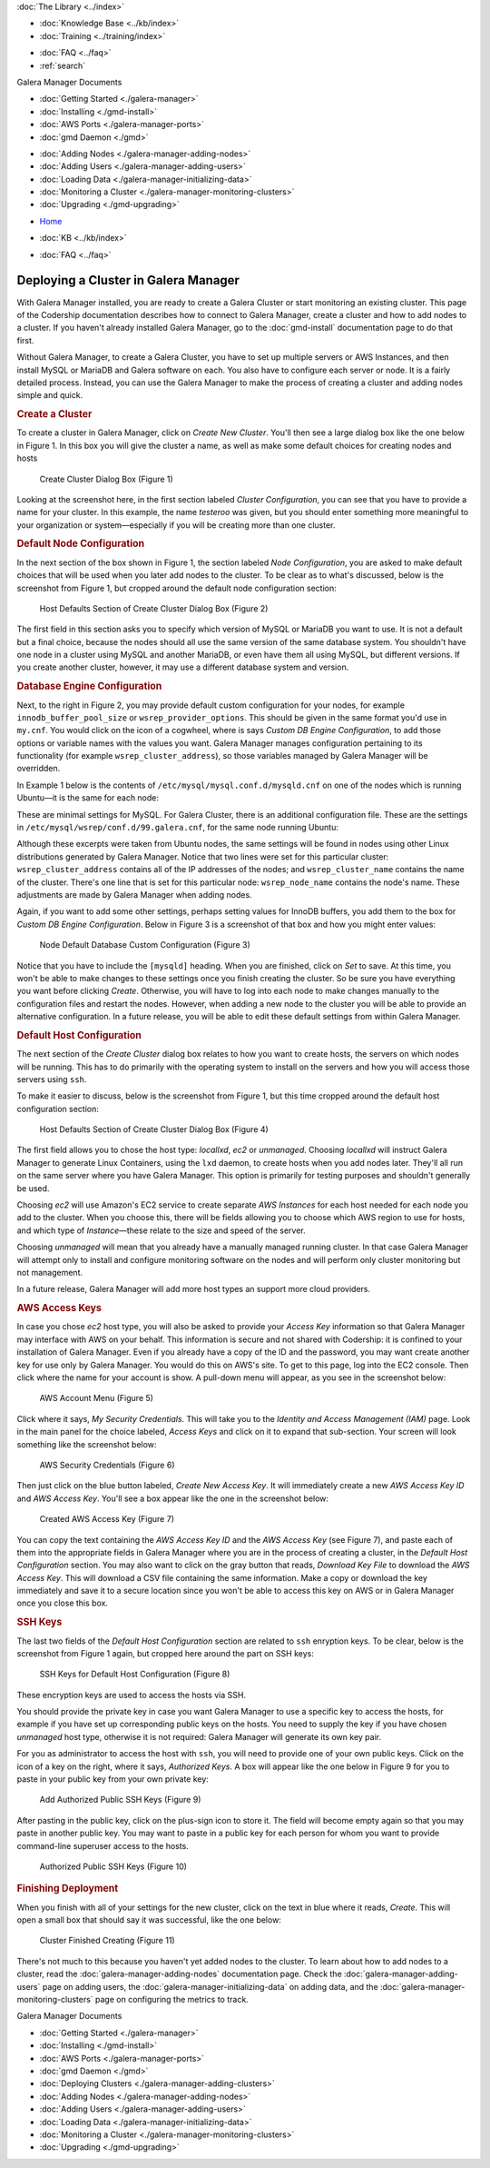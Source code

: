 .. meta::
   :title: Deploying a Cluster in Galera Manager
   :description:
   :language: en-US
   :keywords: galera cluster, gmd, galera manager, gui
   :copyright: Codership Oy, 2014 - 2025. All Rights Reserved.


.. container:: left-margin

   .. container:: left-margin-top

      :doc:`The Library <../index>`

   .. container:: left-margin-content

      .. cssclass:: here

         - :doc:`Documentation <./index>`

      - :doc:`Knowledge Base <../kb/index>`
      - :doc:`Training <../training/index>`

      .. cssclass:: sub-links

         - :doc:`Training Courses <../training/courses/index>`
         - :doc:`Tutorial Articles <../training/tutorials/index>`
         - :doc:`Training Videos <../training/videos/index>`

      - :doc:`FAQ <../faq>`
      - :ref:`search`

      Galera Manager Documents

      - :doc:`Getting Started <./galera-manager>`
      - :doc:`Installing <./gmd-install>`
      - :doc:`AWS Ports <./galera-manager-ports>`
      - :doc:`gmd Daemon <./gmd>`

      .. cssclass:: here

         - :doc:`Deploying Clusters <./galera-manager-adding-clusters>`

      - :doc:`Adding Nodes <./galera-manager-adding-nodes>`
      - :doc:`Adding Users <./galera-manager-adding-users>`
      - :doc:`Loading Data <./galera-manager-initializing-data>`
      - :doc:`Monitoring a Cluster <./galera-manager-monitoring-clusters>`
      - :doc:`Upgrading <./gmd-upgrading>`

.. container:: top-links

   - `Home <https://galeracluster.com>`_

   .. cssclass:: here

      - :doc:`Docs <./index>`

   - :doc:`KB <../kb/index>`

   .. cssclass:: nav-wider

      - :doc:`Training <../training/index>`

   - :doc:`FAQ <../faq>`


.. cssclass:: library-document
.. _`galera-manager-cluster-deployment`:

===================================================
Deploying a Cluster in Galera Manager
===================================================

With Galera Manager installed, you are ready to create a Galera Cluster or start monitoring an existing cluster. This page of the Codership documentation describes how to connect to Galera Manager, create a cluster and how to add nodes to a cluster. If you haven't already installed Galera Manager, go to the :doc:`gmd-install` documentation page to do that first.

Without Galera Manager, to create a Galera Cluster, you have to set up multiple servers or AWS Instances, and then install MySQL or MariaDB and Galera software on each. You also have to configure each server or node. It is a fairly detailed process. Instead, you can use the Galera Manager to make the process of creating a cluster and adding nodes simple and quick.


.. _`galera-manager-new-clusters`:
.. rst-class:: section-heading
.. rubric:: Create a Cluster

To create a cluster in Galera Manager, click on *Create New Cluster*. You'll then see a large dialog box like the one below in Figure 1. In this box you will give the cluster a name, as well as make some default choices for creating nodes and hosts

.. figure:: ../images/galera-manager-create-first-cluster.png
   :width: 600px
   :alt: Create New Cluster in Galera Manager
   :class: document-screenshot

   Create Cluster Dialog Box (Figure 1)

Looking at the screenshot here, in the first section labeled *Cluster Configuration*, you can see that you have to provide a name for your cluster. In this example, the name *testeroo* was given, but you should enter something more meaningful to your organization or system |---| especially if you will be creating more than one cluster.

.. That's all there is, per se, to the cluster configuration. A Galera Cluster is an association of nodes working together as equals, with all of the settings on the nodes. So the rest of the questions are related to the node and host levels. The choices available for them are described in the next section.

.. Before proceeding, it is worth taking a moment to be clear as to the difference between a node and a host in a Galera Cluster. A node is essentially the MySQL or MariaDB server (that is, the ``mysqld`` daemon) interacting with the other nodes to replicate data changes among them. The host is the physical or virtual computer upon which the node is running. This is why you will only see the names of hosts in the list of *Instances* on the AWS console, and only the names of nodes in the Galera and database logs. Galera Manager's role is to facilitate the creating of *AWS Instances* for hosts, the assembling of nodes for a cluster, the installation of all of the needed software, and to track metrics in the cluster. Basically, it does much of the mundane work usually performed by an administrator and makes monitoring clusters easier.


.. _`galera-manager-node-configuration`:
.. rst-class:: section-heading
.. rubric:: Default Node Configuration

In the next section of the box shown in Figure 1, the section labeled *Node Configuration*, you are asked to make default choices that will be used when you later add nodes to the cluster. To be clear as to what's discussed, below is the screenshot from Figure 1, but cropped around the default node configuration section:

.. figure:: ../images/galera-manager-create-cluster-node-defaults.png
   :width: 600px
   :alt: Create Cluster - Node Defaults
   :class: document-screenshot

   Host Defaults Section of Create Cluster Dialog Box (Figure 2)

The first field in this section asks you to specify which version of MySQL or MariaDB you want to use. It is not a default but a final choice, because the nodes should all use the same version of the same database system. You shouldn't have one node in a cluster using MySQL and another MariaDB, or even have them all using MySQL, but different versions. If you create another cluster, however, it may use a different database system and version.


.. _`galera-manager-default-node-db-configuration`:
.. rst-class:: sub-heading
.. rubric:: Database Engine Configuration

Next, to the right in Figure 2, you may provide default custom configuration for your nodes, for example ``innodb_buffer_pool_size`` or ``wsrep_provider_options``. This should be given in the same format you'd use in ``my.cnf``. You would click on the icon of a cogwheel, where is says *Custom DB Engine Configuration*, to add those options or variable names with the values you want. Galera Manager manages configuration pertaining to its functionality (for example ``wsrep_cluster_address``), so those variables managed by Galera Manager will be overridden.

In Example 1 below is the contents of ``/etc/mysql/mysql.conf.d/mysqld.cnf`` on one of the nodes which is running Ubuntu |---| it is the same for each node:

.. code-block:: ini
   :caption: MySQL Daemon Configuration File (Example 1)
   :name: mysqld.cnf File Contents

   [mysqld]
   pid-file	= /var/run/mysqld/mysqld.pid
   socket = /var/run/mysqld/mysqld.sock
   datadir = /var/lib/mysql
   log-error = /var/log/mysql/error.log

These are minimal settings for MySQL. For Galera Cluster, there is an additional configuration file. These are the settings in ``/etc/mysql/wsrep/conf.d/99.galera.cnf``, for the same node running Ubuntu:

.. code-block:: ini
   :caption: Galera Configuration File (Example 2)
   :name: galera.cnf File Contents
   :emphasize-lines: 4, 6, 7, 8

   [mysqld]
   bind-address = 0.0.0.0
   wsrep_on = ON
   # make it dynamic according to the distribution
   wsrep_provider = /usr/lib/galera/libgalera_smm.so
   wsrep_cluster_address = 'gcomm://52.25.88.43,54.213.111.232,35.163.3.151'
   wsrep_cluster_name = 'testeroo'
   wsrep_node_name = 'noder-jfebk'
   wsrep_sst_method = rsync
   binlog_format = row
   default_storage_engine = InnoDB
   innodb_autoinc_lock_mode = 2
   log_error = /var/log/mysql/error.log
   general_log_file = /var/log//mysql/general.log
   general_log = 1
   slow_query_log_file = /var/log/mysql/mysql-slow.log
   slow_query_log = 1

Although these excerpts were taken from Ubuntu nodes, the same settings will be found in nodes using other Linux distributions generated by Galera Manager. Notice that two lines were set for this particular cluster: ``wsrep_cluster_address`` contains all of the IP addresses of the nodes; and ``wsrep_cluster_name`` contains the name of the cluster. There's one line that is set for this particular node: ``wsrep_node_name`` contains the node's name. These adjustments are made by Galera Manager when adding nodes.

Again, if you want to add some other settings, perhaps setting values for InnoDB buffers, you add them to the box for *Custom DB Engine Configuration*. Below in Figure 3 is a screenshot of that box and how you might enter values:

.. figure:: ../images/galera-manager-db-custom-configuration.png
   :width: 600px
   :alt: Create Cluster - Database Custom Configuration
   :class: document-screenshot

   Node Default Database Custom Configuration (Figure 3)

Notice that you have to include the ``[mysqld]`` heading. When you are finished, click on *Set* to save. At this time, you won't be able to make changes to these settings once you finish creating the cluster. So be sure you have everything you want before clicking *Create*. Otherwise, you will have to log into each node to make changes manually to the configuration files and restart the nodes. However, when adding a new node to the cluster you will be able to provide an alternative configuration. In a future release, you will be able to edit these default settings from within Galera Manager.



.. _`galera-manager-default-host-configuration`:
.. rst-class:: section-heading
.. rubric:: Default Host Configuration

The next section of the *Create Cluster* dialog box relates to how you want to create hosts, the servers on which nodes will be running. This has to do primarily with the operating system to install on the servers and how you will access those servers using ``ssh``.

To make it easier to discuss, below is the screenshot from Figure 1, but this time cropped around the default host configuration section:

.. figure:: ../images/galera-manager-create-cluster-host-defaults.png
   :width: 600px
   :alt: Create Cluster - Host Defaults
   :class: document-screenshot

   Host Defaults Section of Create Cluster Dialog Box (Figure 4)

The first field allows you to chose the host type: *locallxd*, *ec2* or *unmanaged*. Choosing *locallxd* will instruct Galera Manager to generate Linux Containers, using the ``lxd`` daemon, to create hosts when you add nodes later. They'll all run on the same server where you have Galera Manager. This option is primarily for testing purposes and shouldn't generally be used.

Choosing *ec2* will use Amazon's EC2 service to create separate *AWS Instances* for each host needed for each node you add to the cluster. When you choose this, there will be fields allowing you to choose which AWS region to use for hosts, and which type of *Instance* |---| these relate to the size and speed of the server.

Choosing *unmanaged* will mean that you already have a manually managed running cluster. In that case Galera Manager will attempt only to install and configure monitoring software on the nodes and will perform only cluster monitoring but not management.

In a future release, Galera Manager will add more host types an support more cloud providers.

.. _`galera-manager-default-host-aws-keys`:
.. rst-class:: sub-heading
.. rubric:: AWS Access Keys

In case you chose *ec2* host type, you will also be asked to provide your *Access Key* information so that Galera Manager may interface with AWS on your behalf. This information is secure and not shared with Codership: it is confined to your installation of Galera Manager. Even if you already have a copy of the ID and the password, you may want create another key for use only by Galera Manager. You would do this on AWS's site. To get to this page, log into the EC2 console. Then click where the name for your account is show. A pull-down menu will appear, as you see in the screenshot below:

.. figure:: ../images/galera-manager-ec2-account-menu.png
   :width: 150px
   :alt: AWS Security Credentials
   :class: document-screenshot

   AWS Account Menu (Figure 5)

Click where it says, *My Security Credentials*. This will take you to the *Identity and Access Management (IAM)* page. Look in the main panel for the choice labeled, *Access Keys* and click on it to expand that sub-section. Your screen will look something like the screenshot below:

.. figure:: ../images/galera-manager-aws-security-credentials.png
   :width: 600px
   :alt: AWS Security Credentials
   :class: document-screenshot

   AWS Security Credentials (Figure 6)

Then just click on the blue button labeled, *Create New Access Key*. It will immediately create a new *AWS Access Key ID* and *AWS Access Key*. You'll see a box appear like the one in the screenshot below:


.. figure:: ../images/galera-manager-aws-created-access-key.png
   :width: 600px
   :alt: Created AWS Access Key
   :class: document-screenshot

   Created AWS Access Key (Figure 7)

You can copy the text containing the *AWS Access Key ID* and the *AWS Access Key* (see Figure 7), and paste each of them into the appropriate fields in Galera Manager where you are in the process of creating a cluster, in the *Default Host Configuration* section. You may also want to click on the gray button that reads, *Download Key File* to download the *AWS Access Key*. This will download a CSV file containing the same information. Make a copy or download the key immediately and save it to a secure location since you won't be able to access this key on AWS or in Galera Manager once you close this box.


.. _`galera-manager-default-host-ssh-keys`:
.. rst-class:: sub-heading
.. rubric:: SSH Keys

The last two fields of the *Default Host Configuration* section are related to ``ssh`` enryption keys. To be clear, below is the screenshot from Figure 1 again, but cropped here around the part on SSH keys:

.. figure:: ../images/galera-manager-create-cluster-ssh-keys.png
   :width: 600px
   :alt: Default Host Configuration - SSH Keys
   :class: document-screenshot

   SSH Keys for Default Host Configuration (Figure 8)

These encryption keys are used to access the hosts via SSH.

You should provide the private key in case you want Galera Manager to use a specific key to access the hosts, for example if you have set up corresponding public keys on the hosts. You need to supply the key if you have chosen *unmanaged* host type, otherwise it is not required: Galera Manager will generate its own key pair.

For you as administrator to access the host with ``ssh``, you will need to provide one of your own public keys. Click on the icon of a key on the right, where it says, *Authorized Keys*. A box will appear like the one below in Figure 9 for you to paste in your public key from your own private key:

.. figure:: ../images/galera-manager-add-ssh-public-key.png
   :width: 500px
   :alt: New Cluster in Galera Manager
   :class: document-screenshot

   Add Authorized Public SSH Keys (Figure 9)

After pasting in the public key, click on the plus-sign icon to store it. The field will become empty again so that you may paste in another public key. You may want to paste in a public key for each person for whom you want to provide command-line superuser access to the hosts.

.. figure:: ../images/galera-manager-ssh-public-keys.png
   :width: 500px
   :alt: New Cluster in Galera Manager
   :class: document-screenshot

   Authorized Public SSH Keys (Figure 10)


.. _`galera-manager-cluster-deployed`:
.. rst-class:: section-heading
.. rubric:: Finishing Deployment

When you finish with all of your settings for the new cluster, click on the text in blue where it reads, *Create*. This will open a small box that should say it was successful, like the one below:

.. figure:: ../images/galera-manager-cluster-create-finished.png
   :width: 400px
   :alt: New Cluster in Galera Manager
   :class: document-screenshot

   Cluster Finished Creating (Figure 11)

There's not much to this because you haven't yet added nodes to the cluster. To learn about how to add nodes to a cluster, read the :doc:`galera-manager-adding-nodes` documentation page. Check the :doc:`galera-manager-adding-users` page on adding users, the :doc:`galera-manager-initializing-data` on adding data, and the :doc:`galera-manager-monitoring-clusters` page on configuring the metrics to track.


.. container:: bottom-links

   Galera Manager Documents

   - :doc:`Getting Started <./galera-manager>`
   - :doc:`Installing <./gmd-install>`
   - :doc:`AWS Ports <./galera-manager-ports>`
   - :doc:`gmd Daemon <./gmd>`
   - :doc:`Deploying Clusters <./galera-manager-adding-clusters>`
   - :doc:`Adding Nodes <./galera-manager-adding-nodes>`
   - :doc:`Adding Users <./galera-manager-adding-users>`
   - :doc:`Loading Data <./galera-manager-initializing-data>`
   - :doc:`Monitoring a Cluster <./galera-manager-monitoring-clusters>`
   - :doc:`Upgrading <./gmd-upgrading>`


.. |---|   unicode:: U+2014 .. EM DASH
   :trim:
